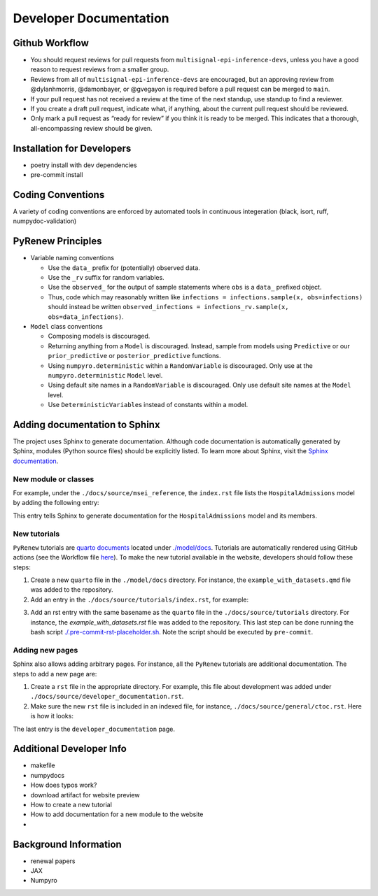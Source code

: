 Developer Documentation
=======================

Github Workflow
---------------

-  You should request reviews for pull requests from ``multisignal-epi-inference-devs``, unless you have a good reason to request reviews from a smaller group.
-  Reviews from all of ``multisignal-epi-inference-devs`` are  encouraged, but an approving review from @dylanhmorris, @damonbayer, or @gvegayon is required before a pull request can be merged to ``main``.
-  If your pull request has not received a review at the time of the next standup, use standup to find a reviewer.
-  If you create a draft pull request, indicate what, if anything, about the current pull request should be reviewed.
-  Only mark a pull request as “ready for review” if you think it is ready to be merged. This indicates that a thorough, all-encompassing review should be given.

Installation for Developers
---------------------------

-  poetry install with dev dependencies
-  pre-commit install

Coding Conventions
------------------

A variety of coding conventions are enforced by automated tools in continuous integeration (black, isort, ruff, numpydoc-validation)

PyRenew Principles
------------------

-  Variable naming conventions

   -  Use the ``data_`` prefix for (potentially) observed data.
   -  Use the ``_rv`` suffix for random variables.
   -  Use the ``observed_`` for the output of sample statements where ``obs`` is a ``data_`` prefixed object.
   -  Thus, code which may reasonably written like ``infections = infections.sample(x, obs=infections)`` should instead be written ``observed_infections = infections_rv.sample(x, obs=data_infections)``.

-  ``Model`` class conventions

   -  Composing models is discouraged.
   -  Returning anything from a ``Model`` is discouraged. Instead, sample from models using ``Predictive`` or our ``prior_predictive`` or ``posterior_predictive`` functions.
   -  Using ``numpyro.deterministic`` within a ``RandomVariable`` is discouraged. Only use at the ``numpyro.deterministic`` ``Model`` level.
   -  Using default site names in a ``RandomVariable`` is discouraged. Only use default site names at the ``Model`` level.
   -  Use ``DeterministicVariable``\ s instead of constants within a model.


Adding documentation to Sphinx
------------------------------

The project uses Sphinx to generate documentation. Although code documentation is automatically generated by Sphinx, modules (Python source files) should be explicitly listed. To learn more about Sphinx, visit the `Sphinx documentation <https://www.sphinx-doc.org/en/master/>`__.


New module or classes
~~~~~~~~~~~~~~~~~~~~~

For example, under the ``./docs/source/msei_reference``, the ``index.rst`` file lists the ``HospitalAdmissions`` model by adding the following entry:

.. code-block::
    Hospital Admissions
    -------------------

    .. automodule:: pyrenew.latent.hospitaladmissions
       :members:
       :undoc-members:
       :show-inheritance:

This entry tells Sphinx to generate documentation for the ``HospitalAdmissions`` model and its members.

New tutorials
~~~~~~~~~~~~~

``PyRenew`` tutorials are `quarto documents <https://quarto.org>`__ located under `./model/docs <https://github.com/CDCgov/multisignal-epi-inference/tree/main/model/docs>`__. Tutorials are automatically rendered using GitHub actions (see the Workflow file `here <https://github.com/CDCgov/multisignal-epi-inference/actions/workflows/website.yaml>`__). To make the new tutorial available in the website, developers should follow these steps:

1. Create a new ``quarto`` file in the ``./model/docs`` directory. For instance, the ``example_with_datasets.qmd`` file was added to the repository.

2. Add an entry in the ``./docs/source/tutorials/index.rst``, for example:

.. code-block::
    .. toctree::
       :maxdepth: 2

       getting_started
       example_with_datasets

3. Add an rst entry with the same basename as the ``quarto`` file in the ``./docs/source/tutorials`` directory. For instance, the `example_with_datasets.rst` file was added to the repository. This last step can be done running the bash script `./.pre-commit-rst-placeholder.sh <https://github.com/CDCgov/multisignal-epi-inference/blob/main/.pre-commit-rst-placeholder.sh>`__. Note the script should be executed by ``pre-commit``.


Adding new pages
~~~~~~~~~~~~~~~~

Sphinx also allows adding arbitrary pages. For instance, all the ``PyRenew`` tutorials are additional documentation. The steps to add a new page are:

1. Create a ``rst`` file in the appropriate directory. For example, this file about development was added under ``./docs/source/developer_documentation.rst``.


2. Make sure the new ``rst`` file is included in an indexed file, for instance, ``./docs/source/general/ctoc.rst``. Here is how it looks:

.. code-block::
    Complete Table Of Contents
    ==========================

    .. toctree::
       :maxdepth: 2

       ../index
       ../msei_reference/index
       ../tutorials/index
       ../genindex
       ../developer_documentation


The last entry is the ``developer_documentation`` page.

Additional Developer Info
-------------------------

-  makefile
-  numpydocs
-  How does typos work?
-  download artifact for website preview
-  How to create a new tutorial
-  How to add documentation for a new module to the website
-

Background Information
----------------------

-  renewal papers
-  JAX
-  Numpyro
